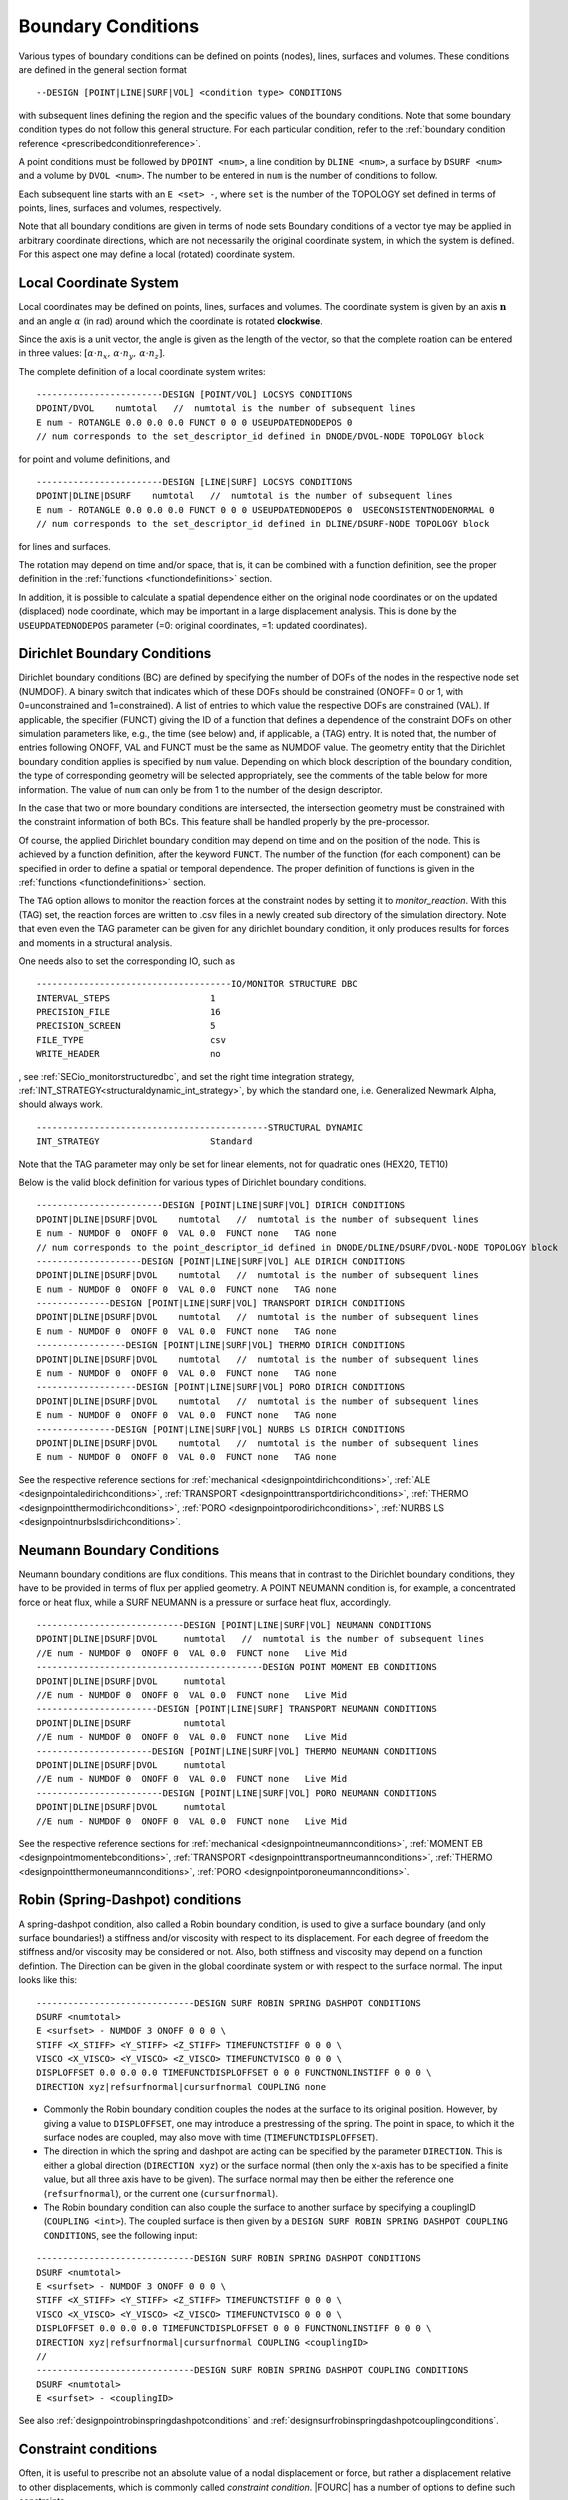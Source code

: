 .. _boundaryconditions:

Boundary Conditions
===================

Various types of boundary conditions can be defined on points (nodes),
lines, surfaces and volumes. These conditions are defined in the general
section format

::

       --DESIGN [POINT|LINE|SURF|VOL] <condition type> CONDITIONS

with subsequent lines defining the region and the specific values of the
boundary conditions. Note that some boundary condition types do not follow this general structure.
For each particular condition, refer to the :ref:`boundary condition reference <prescribedconditionreference>`.

A point conditions must be followed by ``DPOINT <num>``, a line condition by ``DLINE <num>``,
a surface by ``DSURF <num>`` and a volume by ``DVOL <num>``.
The number to be entered in ``num`` is the number of conditions to follow.

Each subsequent line starts with an ``E <set> -``, where ``set`` is the number of the TOPOLOGY set defined in terms of points, lines, surfaces and volumes, respectively.

Note that all boundary conditions are given in terms of node sets
Boundary conditions of a vector tye may be applied in arbitrary coordinate directions,
which are not necessarily the original coordinate system, in which the system is defined.
For this aspect one may define a local (rotated) coordinate system.

.. `locsysconditions`:

Local Coordinate System
----------------------------

Local coordinates may be defined on points, lines, surfaces and volumes.
The coordinate system is given by an axis :math:`\mathbf{n}` and an angle :math:`\alpha` (in rad)
around which the coordinate is rotated **clockwise**.

Since the axis is a unit vector, the angle is given as the length of the vector,
so that the complete roation can be entered in three values:
:math:`[\alpha \cdot n_x, \, \alpha \cdot n_y, \, \alpha \cdot n_z]`.

The complete definition of a local coordinate system writes:

::

   ------------------------DESIGN [POINT/VOL] LOCSYS CONDITIONS
   DPOINT/DVOL    numtotal   //  numtotal is the number of subsequent lines
   E num - ROTANGLE 0.0 0.0 0.0 FUNCT 0 0 0 USEUPDATEDNODEPOS 0
   // num corresponds to the set_descriptor_id defined in DNODE/DVOL-NODE TOPOLOGY block

for point and volume definitions, and

::

   ------------------------DESIGN [LINE|SURF] LOCSYS CONDITIONS
   DPOINT|DLINE|DSURF    numtotal   //  numtotal is the number of subsequent lines
   E num - ROTANGLE 0.0 0.0 0.0 FUNCT 0 0 0 USEUPDATEDNODEPOS 0  USECONSISTENTNODENORMAL 0
   // num corresponds to the set_descriptor_id defined in DLINE/DSURF-NODE TOPOLOGY block

for lines and surfaces.

The rotation may depend on time and/or space, that is, it can be combined with a function definition,
see the proper definition in the :ref:`functions <functiondefinitions>` section.

In addition, it is possible to calculate a spatial dependence either on the original node coordinates
or on the updated (displaced) node coordinate,
which may be important in a large displacement analysis. This is done by the ``USEUPDATEDNODEPOS`` parameter (=0: original coordinates, =1: updated coordinates).

.. todo::

   The parameter ``USECONSISTENTNODENORMAL`` can (at this time) only be used for ALE and fluid simulation.
   However, there is no test input using this parameter anyway.


.. _`dirichletboundaryconditions`:

Dirichlet Boundary Conditions
-----------------------------

Dirichlet boundary conditions (BC) are defined by specifying the number
of DOFs of the nodes in the respective node set (NUMDOF). A binary
switch that indicates which of these DOFs should be constrained (ONOFF=
0 or 1, with 0=unconstrained and 1=constrained). A list of entries to which
value the respective DOFs are constrained (VAL). If applicable, the
specifier (FUNCT) giving the ID of a function that defines a dependence
of the constraint DOFs on other simulation parameters like, e.g., the
time (see below) and, if applicable, a (TAG) entry. It is noted that,
the number of entries following ONOFF, VAL and FUNCT must be the same as
NUMDOF value. The geometry entity that the Dirichlet boundary condition
applies is specified by ``num`` value. Depending on which block
description of the boundary condition, the type of corresponding
geometry will be selected appropriately, see the comments of the table
below for more information. The value of ``num`` can only be from 1 to
the number of the design descriptor.

In the case that two or more boundary conditions are intersected, the
intersection geometry must be constrained with the constraint
information of both BCs. This feature shall be handled properly by the
pre-processor.

Of course, the applied Dirichlet boundary condition may depend on time and on the position
of the node. This is achieved by a function definition, after the keyword ``FUNCT``.
The number of the function (for each component) can be specified in
order to define a spatial or temporal dependence. The proper definition
of functions is given in the :ref:`functions <functiondefinitions>` section.


The ``TAG`` option allows to monitor the reaction forces at the constraint
nodes by setting it to *monitor_reaction*. With this (TAG) set, the
reaction forces are written to .csv files in a newly created sub
directory of the simulation directory. Note that even even the TAG
parameter can be given for any dirichlet boundary condition, it only
produces results for forces and moments in a structural analysis.

One needs also to set the corresponding IO, such as

::

   -------------------------------------IO/MONITOR STRUCTURE DBC
   INTERVAL_STEPS                   1
   PRECISION_FILE                   16
   PRECISION_SCREEN                 5
   FILE_TYPE                        csv
   WRITE_HEADER                     no

, see :ref:`SECio_monitorstructuredbc`,
and set the right time integration strategy, :ref:`INT_STRATEGY<structuraldynamic_int_strategy>`,
by which the standard one, i.e. Generalized Newmark Alpha, should always work.

::

   --------------------------------------------STRUCTURAL DYNAMIC
   INT_STRATEGY                     Standard

Note that the TAG parameter may only be set for linear elements, not for
quadratic ones (HEX20, TET10)

Below is the valid block definition for various types of Dirichlet
boundary conditions.

::

   ------------------------DESIGN [POINT|LINE|SURF|VOL] DIRICH CONDITIONS
   DPOINT|DLINE|DSURF|DVOL    numtotal   //  numtotal is the number of subsequent lines
   E num - NUMDOF 0  ONOFF 0  VAL 0.0  FUNCT none   TAG none
   // num corresponds to the point_descriptor_id defined in DNODE/DLINE/DSURF/DVOL-NODE TOPOLOGY block
   --------------------DESIGN [POINT|LINE|SURF|VOL] ALE DIRICH CONDITIONS
   DPOINT|DLINE|DSURF|DVOL    numtotal   //  numtotal is the number of subsequent lines
   E num - NUMDOF 0  ONOFF 0  VAL 0.0  FUNCT none   TAG none
   --------------DESIGN [POINT|LINE|SURF|VOL] TRANSPORT DIRICH CONDITIONS
   DPOINT|DLINE|DSURF|DVOL    numtotal   //  numtotal is the number of subsequent lines
   E num - NUMDOF 0  ONOFF 0  VAL 0.0  FUNCT none   TAG none
   -----------------DESIGN [POINT|LINE|SURF|VOL] THERMO DIRICH CONDITIONS
   DPOINT|DLINE|DSURF|DVOL    numtotal   //  numtotal is the number of subsequent lines
   E num - NUMDOF 0  ONOFF 0  VAL 0.0  FUNCT none   TAG none
   -------------------DESIGN [POINT|LINE|SURF|VOL] PORO DIRICH CONDITIONS
   DPOINT|DLINE|DSURF|DVOL    numtotal   //  numtotal is the number of subsequent lines
   E num - NUMDOF 0  ONOFF 0  VAL 0.0  FUNCT none   TAG none
   ---------------DESIGN [POINT|LINE|SURF|VOL] NURBS LS DIRICH CONDITIONS
   DPOINT|DLINE|DSURF|DVOL    numtotal   //  numtotal is the number of subsequent lines
   E num - NUMDOF 0  ONOFF 0  VAL 0.0  FUNCT none   TAG none

See the respective reference sections for
:ref:`mechanical <designpointdirichconditions>`, :ref:`ALE <designpointaledirichconditions>`,
:ref:`TRANSPORT <designpointtransportdirichconditions>`, :ref:`THERMO <designpointthermodirichconditions>`,
:ref:`PORO <designpointporodirichconditions>`, :ref:`NURBS LS <designpointnurbslsdirichconditions>`.

Neumann Boundary Conditions
---------------------------

Neumann boundary conditions are flux conditions. This means that in
contrast to the Dirichlet boundary conditions, they have to be provided
in terms of flux per applied geometry. A POINT NEUMANN condition is, for
example, a concentrated force or heat flux, while a SURF NEUMANN is a
pressure or surface heat flux, accordingly.

::

   ----------------------------DESIGN [POINT|LINE|SURF|VOL] NEUMANN CONDITIONS
   DPOINT|DLINE|DSURF|DVOL     numtotal   //  numtotal is the number of subsequent lines
   //E num - NUMDOF 0  ONOFF 0  VAL 0.0  FUNCT none   Live Mid
   -------------------------------------------DESIGN POINT MOMENT EB CONDITIONS
   DPOINT|DLINE|DSURF|DVOL     numtotal
   //E num - NUMDOF 0  ONOFF 0  VAL 0.0  FUNCT none   Live Mid
   -----------------------DESIGN [POINT|LINE|SURF] TRANSPORT NEUMANN CONDITIONS
   DPOINT|DLINE|DSURF          numtotal
   //E num - NUMDOF 0  ONOFF 0  VAL 0.0  FUNCT none   Live Mid
   ----------------------DESIGN [POINT|LINE|SURF|VOL] THERMO NEUMANN CONDITIONS
   DPOINT|DLINE|DSURF|DVOL     numtotal
   //E num - NUMDOF 0  ONOFF 0  VAL 0.0  FUNCT none   Live Mid
   ------------------------DESIGN [POINT|LINE|SURF|VOL] PORO NEUMANN CONDITIONS
   DPOINT|DLINE|DSURF|DVOL     numtotal
   //E num - NUMDOF 0  ONOFF 0  VAL 0.0  FUNCT none   Live Mid

See the respective reference sections for :ref:`mechanical <designpointneumannconditions>`,
:ref:`MOMENT EB <designpointmomentebconditions>`, :ref:`TRANSPORT <designpointtransportneumannconditions>`,
:ref:`THERMO <designpointthermoneumannconditions>`, :ref:`PORO <designpointporoneumannconditions>`.

.. _springdashpotconditions:

Robin (Spring-Dashpot) conditions
----------------------------------

A spring-dashpot condition, also called a Robin boundary condition,
is used to give a surface boundary (and only surface boundaries!)
a stiffness and/or viscosity with respect to its displacement.
For each degree of freedom the stiffness and/or viscosity may be considered or not.
Also, both stiffness and viscosity may depend on a function defintion.
The Direction can be given in the global coordinate system or with respect to the surface normal.
The input looks like this:

::

   ------------------------------DESIGN SURF ROBIN SPRING DASHPOT CONDITIONS
   DSURF <numtotal>
   E <surfset> - NUMDOF 3 ONOFF 0 0 0 \
   STIFF <X_STIFF> <Y_STIFF> <Z_STIFF> TIMEFUNCTSTIFF 0 0 0 \
   VISCO <X_VISCO> <Y_VISCO> <Z_VISCO> TIMEFUNCTVISCO 0 0 0 \
   DISPLOFFSET 0.0 0.0 0.0 TIMEFUNCTDISPLOFFSET 0 0 0 FUNCTNONLINSTIFF 0 0 0 \
   DIRECTION xyz|refsurfnormal|cursurfnormal COUPLING none

- Commonly the Robin boundary condition couples the nodes at the surface to its original position.
  However, by giving a value to ``DISPLOFFSET``, one may introduce a prestressing of the spring.
  The point in space, to which it the surface nodes are coupled, may also move with time (``TIMEFUNCTDISPLOFFSET``).

- The direction in which the spring and dashpot are acting can be specified by the parameter ``DIRECTION``.
  This is either a global direction (``DIRECTION xyz``)
  or the surface normal (then only the x-axis has to be specified a finite value,
  but all three axis have to be given). The surface normal may then be either the reference one (``refsurfnormal``),
  or the current one (``cursurfnormal``).

- The Robin boundary condition can also couple the surface to another surface
  by specifying a couplingID (``COUPLING <int>``). The coupled surface is then given by a
  ``DESIGN SURF ROBIN SPRING DASHPOT COUPLING CONDITIONS``, see the following input:

::

   ------------------------------DESIGN SURF ROBIN SPRING DASHPOT CONDITIONS
   DSURF <numtotal>
   E <surfset> - NUMDOF 3 ONOFF 0 0 0 \
   STIFF <X_STIFF> <Y_STIFF> <Z_STIFF> TIMEFUNCTSTIFF 0 0 0 \
   VISCO <X_VISCO> <Y_VISCO> <Z_VISCO> TIMEFUNCTVISCO 0 0 0 \
   DISPLOFFSET 0.0 0.0 0.0 TIMEFUNCTDISPLOFFSET 0 0 0 FUNCTNONLINSTIFF 0 0 0 \
   DIRECTION xyz|refsurfnormal|cursurfnormal COUPLING <couplingID>
   //
   ------------------------------DESIGN SURF ROBIN SPRING DASHPOT COUPLING CONDITIONS
   DSURF <numtotal>
   E <surfset> - <couplingID>

See also :ref:`designpointrobinspringdashpotconditions` and :ref:`designsurfrobinspringdashpotcouplingconditions`.

Constraint conditions
----------------------

Often, it is useful to prescribe not an absolute value of a nodal displacement or force,
but rather a displacement relative to other displacements, which is commonly called *constraint condition*. |FOURC| has a number of options to define such constraints.

Several nodes coupled for specific degrees of freedom
~~~~~~~~~~~~~~~~~~~~~~~~~~~~~~~~~~~~~~~~~~~~~~~~~~~~~~

::

   ----------------------------------DESIGN POINT COUPLING CONDITIONS
   DPOINT <numtotal>
   E <pointset> - NUMDOF 6 ONOFF 1 1 1 1 1 1

Some applications (typically in structural / solid mechanics) require the coupling of certain DoFs of two or more nodes at the same geometrical position, while certain other DoFs of those
nodes shall remain independent (e.g. joints and hinges in frames).
While it is very easy to couple all(!) DoFs of several nodes at the same geometrical position (by simply merging the nodes into one node), things are more complicated if only certain DoFs are to be coupled.
While it would always be possible to introduce this coupling as a Dirichlet condition / Multipoint
Constraint into the final system of equations, we have decided to implement this at a more fundamental level by changing the assigment of DoFs according to the existing coupling
conditions.
Thus, if a point coupling condition is introduced for a set of nodes, the DoFs to be coupled are identified and the same(!) DoFs are then assigned to all participating nodes,
while the remaining uncoupled DoFs are created and assigned independently for each node. This required some changes in the way nodal DoFs are assigned and handled in |FOURC|.
However, after the initial DoF handling, the nice thing about this approach is that nothing needs to be done anymore at the system matrix level because the coupling is inherently included
in the DoF-maps. If you think of a web-like frame structure with many joints and hinges, this also means that the global system size is drastically reduced as compared to a Dirichlet type
handling of such constraints.

Features:

- new point coupling condition - e.g. for joints / hinges in structural mechanics
- no interference (hopefully) with element or face DoFs
- DofSet class is now able to handle repeated assignment of DoFs to more than one node
- DofSet class is now tracking and storing not only the first DoF ID of a node but all DoF IDs of a node

NOT included so far:

- support for derived DofSet classed that overload AssignDegreesOfFreedom (e.g. MortarDofSet, PotentialDofSet)
- support for special DofSet stuff (e.g. TransparentDofSet, Proxies...)
- support for bandwidth optimization (#define BW_OPT), which is currently however not used anyway

Example input file snippet for a Y-junction of three beam elements with a pin joint ("Momentengelenk")

::

   ------------------------------------DESIGN POINT COUPLING CONDITIONS
   DPOINT 1
   E 1 - NUMDOF 6 ONOFF 1 1 1 0 0 0
   -------------------------------------------------DNODE-NODE TOPOLOGY
   NODE 17 DNODE 1
   NODE 42 DNODE 1
   NODE 73 DNODE 1

All nodes of the given pointset have the same displacement in the directions with ONOFF flag 1, that is, here they are coupled for the three translational DoFs, while the rotational DoFs are free; see also :ref:`designpointcouplingconditions`.

.. danger::

   I gave a boundary condition (tried dirichlet and neumann) to a 3D structure in one coordinate direction and coupled the nodes in the other two directions.
   The results seem to be wrong.

Surface coupled to a node in a given direction
~~~~~~~~~~~~~~~~~~~~~~~~~~~~~~~~~~~~~~~~~~~~~~~

::

   -----------------------------DESIGN SURFACE NORMALDIR MULTIPNT CONSTRAINT 3D
   DSURF <numtotal>
   E <surfset> - <conditionID> <amplitude> <curveID> <inittime> <masternodeID> <n_x> <n_y> <n_z> [disp|x] [abs|rel]
   //
   -----------------------------DESIGN SURFACE NORMALDIR MULTIPNT CONSTRAINT 3D PEN
   DSURF <numtotal>
   E <surfset> - <conditionID> <amplitude> <curveID> <inittime> <penalty> <masternodeID> <n_x> <n_y> <n_z> [disp|x] [abs|rel]


The whole surface is displaced the same amount as a single master node (which is not defined by a DPOINT, but by its ID). The penalty version uses a different algorithm, where one has to provide a penalty parameter.
See also :ref:`designsurfacenormaldirmultipntconstraint3d` and :ref:`designsurfacenormaldirmultipntconstraint3dpen`.

Node displacement relative to a given surface or line
~~~~~~~~~~~~~~~~~~~~~~~~~~~~~~~~~~~~~~~~~~~~~~~~~~~~~

   ---------------------------------------DESIGN SURFACE MULTIPNT CONSTRAINT 3D
   DSURF <numtotal>
   E <surfset> - ConditionID <conditionID> amplitude <amplitude> curve <curveID> activeTime <inittime> planeNodes <node1> <node2> <node3> control [abs|rel]
   //
   ---------------------------------------DESIGN LINE MULTIPNT CONSTRAINT 2D
   DLINE <numtotal>
   E <lineset> - ConditionID <conditionID> amplitude <amplitude> curve <curveID> constrNode1 <node1> constrNode2 <node2> constrNode3 <node3> control [dist|angle] activeTime <inittime>
   //


This is a rather specific constraint, where a plane (or a line, respectively) is defined by three nodes, which are given as index of the ``<surfset>|<lineset>``
(the index is starting from 1 for whatever reasons),
and the other nodes of this set are displaced with respect to this plane/line. See :ref:`designsurfacemultipntconstraint3D` and :ref:`designlinemultipntconstraint2D`

Periodic boundary conditions
~~~~~~~~~~~~~~~~~~~~~~~~~~~~

::

   --------------------------DESIGN SURF PERIODIC BOUNDARY CONDITIONS
   DSURF  <numtotal>
   // definition of slave surface
   E <surfset> - ID 1 MASTER_OR_SLAVE Slave PLANE [xy|xz|yz] LAYER 1 ANGLE 0.0 ABSTREETOL 1e-6
   // definition of master surface
   E <surfset> - ID 1 MASTER_OR_SLAVE Master PLANE [xy|xz|yz] LAYER 1 ANGLE 0.0 ABSTREETOL 1e-6
   //
   --------------------------DESIGN LINE PERIODIC BOUNDARY CONDITIONS
   DLINE  <numtotal>
   // definition of slave line
   E <lineset> - ID 1 MASTER_OR_SLAVE Slave PLANE [xy|xz|yz] LAYER 1 ANGLE 0.0 ABSTREETOL 1e-6
   // definition of master line
   E <lineset> - ID 1 MASTER_OR_SLAVE Master PLANE [xy|xz|yz] LAYER 1 ANGLE 0.0 ABSTREETOL 1e-6


Periodic boundaries are defined as conditions, where nodes on one surface (normal to any of the cartesian coordinate directions, i.e., xy, yz, or xz),
are bound to the respective nodes on the opposite side, see the reference :ref:`designsurfperiodicboundaryconditions`, :ref:`designlineperiodicboundaryconditions`.
They can be defined at one or several sides of the structure.
Nodes at either side must be at equal plane coordinates (within the tolerance given by `ABSTREETOL`), and the normal distance must be equal for each nodal pair.

The definition of `ANGLE` is used for rotational symmetry.
For this case, the master must always be in the defined `PLANE`, and the slave is rotated by the given angle, while the same plane must be given.



Contact conditions
------------------

Contact conditions, which in |FOURC| are set up by the keyword ``MORTAR``
are defined along lines (2D) or surfaces (3D). At least one contact pair
is necessary:

::

   ---------------------------DESIGN LINE|SURF MORTAR CONTACT CONDITIONS 2D|3D
   DLINE              <numtotal>
   //E <num> - <interfaceID> [Master|Slave|Selfcontact] [Inactive|Active] [FrCoeffOrBound 0.0] [AdhesionBound 0.0] [Solidcontact|Beamtosolidcontact|Beamtosolidmeshtying]     [DoNothing|RemoveDBCSlaveNodes] [TwoHalfPass 0.0]  [RefConfCheckNonSmoothSelfContactSurface 0.0] [ConstitutiveLawID 0]

The parameters
``FrCoeffOrBound, AdhesionBound, Solidcontact, DoNothing, TwoHalfPass, RefConfCheckNonSmoothSelfContactSurface``
are optional. You'll find more information about contact in the
:ref:`contact and meshtying <contactandmeshtying>` section.


.. _`sec:bcdefinitionForPre_exodus`:

Definition in a .bc file (for use with ``pre_exodus``)
------------------------------------------------------

In general, boundary conditions are defined in the .bc file. This is
done per previously defined node and side set or element block by the
following general syntax (cf. the default.bc file):

::

   Node Set, named:
   Property Name: INFLOW
   has 45107 Nodes
   '*ns0="CONDITION"'
   sectionname=""
   description=""

for boundary conditions acting on nodes, like displacements or
temperatures, and

::

   Side Set, named: innerSurface
   has 45107 Nodes
   '*ss0="CONDITION"'
   sectionname=""
   description=""

for boundary conditions acting on element surfaces, like surface
pressure or thermal convection, and

::

   Element Block, named:
   of Shape: HEX8
   has 9417816 Elements
   *eb0="ELEMENT"
   sectionname="STRUCTURE"
   description="MAT 1 KINEM nonlinear "

for element types, respectively (the values of the sectionname and description are just examples).

Note that you can specify a condition also on an ElementBlock, just replace 'ELEMENT' with 'CONDITION'
The 'E num' in the dat-file depends on the order of the specification below

These syntax blocks are automatically
created for a given mesh when running the pre_exodus script on the
corresponding .e file and are then collected at the top of the
default.bc file. The node set IDs \*ns and element set IDs \*eb are
automatically matched the IDs in the .e file in this case.

To apply boundary conditions, a string has to be given for
*sectionname=* and *description=*. A collection of all currently
implemented boundary conditions is given in the
:ref:`Prescribed condition reference <prescribedconditionreference>`.
In this, the *sectionname* of a
boundary condition is given first (e.g. DESIGN POINT DIRICH CONDITIONS)
followed by the *E num* entry which (without the E num) has to be put as
the *description* (see above).
